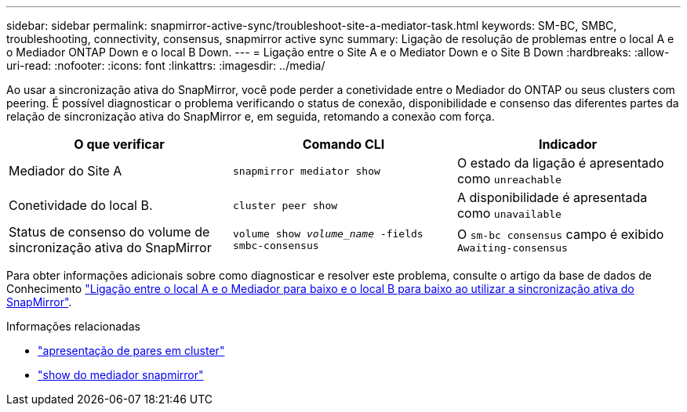 ---
sidebar: sidebar 
permalink: snapmirror-active-sync/troubleshoot-site-a-mediator-task.html 
keywords: SM-BC, SMBC, troubleshooting, connectivity, consensus, snapmirror active sync 
summary: Ligação de resolução de problemas entre o local A e o Mediador ONTAP Down e o local B Down. 
---
= Ligação entre o Site A e o Mediator Down e o Site B Down
:hardbreaks:
:allow-uri-read: 
:nofooter: 
:icons: font
:linkattrs: 
:imagesdir: ../media/


[role="lead"]
Ao usar a sincronização ativa do SnapMirror, você pode perder a conetividade entre o Mediador do ONTAP ou seus clusters com peering. É possível diagnosticar o problema verificando o status de conexão, disponibilidade e consenso das diferentes partes da relação de sincronização ativa do SnapMirror e, em seguida, retomando a conexão com força.

[cols="3"]
|===
| O que verificar | Comando CLI | Indicador 


| Mediador do Site A | `snapmirror mediator show` | O estado da ligação é apresentado como `unreachable` 


| Conetividade do local B. | `cluster peer show` | A disponibilidade é apresentada como `unavailable` 


| Status de consenso do volume de sincronização ativa do SnapMirror | `volume show _volume_name_ -fields smbc-consensus` | O `sm-bc consensus` campo é exibido `Awaiting-consensus` 
|===
Para obter informações adicionais sobre como diagnosticar e resolver este problema, consulte o artigo da base de dados de Conhecimento link:https://kb.netapp.com/Advice_and_Troubleshooting/Data_Protection_and_Security/SnapMirror/Link_between_Site_A_and_Mediator_down_and_Site_B_down_when_using_SM-BC["Ligação entre o local A e o Mediador para baixo e o local B para baixo ao utilizar a sincronização ativa do SnapMirror"^].

.Informações relacionadas
* link:https://docs.netapp.com/us-en/ontap-cli/cluster-peer-show.html["apresentação de pares em cluster"^]
* link:https://docs.netapp.com/us-en/ontap-cli/snapmirror-mediator-show.html["show do mediador snapmirror"^]

